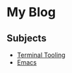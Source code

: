 * My Blog

** Subjects

  - [[file:terminal_tooling/index.org][Terminal Tooling]]
  - [[file:emacs/index.org][Emacs]]

